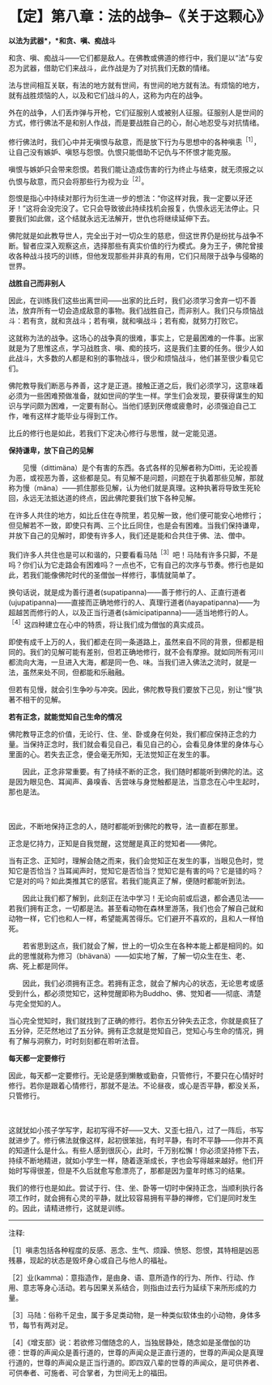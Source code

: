 * 【定】第八章：法的战争--《关于这颗心》
:PROPERTIES:
:CUSTOM_ID: 定第八章法的战争--关于这颗心
:END:

*以法为武器*，*和贪、嗔、痴战斗*

和贪、嗔、痴战斗------它们都是敌人。在佛教或佛道的修行中，我们是以“法”与安忍为武器，借助它们来战斗，此作战是为了对抗我们无数的情绪。

法与世间相互关联，有法的地方就有世间，有世间的地方就有法。有烦恼的地方，就有战胜烦恼的人，以及和它们战斗的人，这称为内在的战争。

外在的战争，人们丢炸弹与开枪，它们征服别人或被别人征服。征服别人是世间的方式，修行佛法不是和别人作战，而是要战胜自己的心，耐心地忍受与对抗情绪。

 

修行佛法时，我们心中并无嗔恨与敌意，而是放下行为与思想中的各种嗔恚^{［1］}，让自己没有嫉妒、嗔怒与怨恨。仇恨只能借助不记仇与不怀恨才能克服。

嗔恨与嫉妒只会带来怨恨。若我们能让造成伤害的行为终止与结束，就无须报之以仇恨与敌意，而只会将那些行为视为业^{［2］}。

怨恨是指心中持续对那行为衍生进一步的想法：“你这样对我，我一定要以牙还牙！”这将会没完没了。它只会导致彼此持续找机会报复，仇恨永远无法停止。只要我们如此做，这个结就永远无法解开，世仇也将继续延伸下去。

佛陀就是如此教导世人，完全出于对一切众生的慈悲，但这世界仍是纷扰与战争不断。智者应深入观察这点，选择那些有真实价值的行为模式。身为王子，佛陀曾接收各种战斗技巧的训练，但他发现那些并非真的有用，它们只局限于战争与侵略的世界。 

*战胜自己而非别人*

因此，在训练我们这些出离世间------出家的比丘时，我们必须学习舍弃一切不善法，放弃所有一切会造成敌意的事物。我们战胜自己，而非别人。我们只与烦恼战斗：若有贪，就和贪战斗；若有嗔，就和嗔战斗；若有痴，就努力打败它。

这就称为法的战争。这场心的战争真的很难，事实上，它是最困难的一件事。出家就是为了思惟这点，学习战胜贪、嗔、痴的技巧，这是我们主要的任务。很少人如此战斗，大多数的人都是和别的事物战斗，很少和烦恼战斗，他们甚至很少看见它们。

佛陀教导我们断恶与养善，这才是正道。接触正道之后，我们必须学习，这意味着必须为一些困难预做准备，就如世间的学生一样。学生们会发现，要获得谋生的知识与学问颇为困难，一定要有耐心。当他们感到厌倦或疲惫时，必须强迫自己工作，唯有这样才能毕业与得到工作。

比丘的修行也是如此，若我们下定决心修行与思惟，就一定能见道。 

 

*保持谦卑，放下自己的见解*

　　见慢（dittimäna）是个有害的东西。各式各样的见解者称为Ditti，无论视善为恶，或视恶为善，这些都是见。有见解不是问题，问题在于执着那些见解，那就称为慢（mäna）------抓住那些见解，认为他们就是真理。这种执著将导致生死轮回，永远无法抵达道的终点，因此佛陀要我们放下各种见解。

在许多人共住的地方，如比丘住在寺院里，若见解一致，他们便可能安心地修行；但见解若不一致，即使只有两、三个比丘同住，也是会有困难。当我们保持谦卑，并放下自己的见解时，即使有许多人，我们还是能和合共住于佛、法、僧中。

我们许多人共住也是可以和谐的，只要看看马陆^{［3］}吧！马陆有许多只脚，不是吗？你们认为它走路会有困难吗？一点也不，它有自己的次序与节奏。修行也是如此，若我们能像佛陀时代的圣僧伽一样修行，事情就简单了。

换句话说，就是成为善行道者(supatipanna)------善于修行的人、正直行道者(ujupatipanna)------直接而正确地修行的人、真理行道者(ñayapatipanna)------为超越苦而修行的人，以及正当行道者(sämicipatipanna)------适当地修行的人。^{［4］}这四种建立在心中的特质，将让我们成为僧伽的真实成员。

即使有成千上万的人，我们都走在同一条道路上，虽然来自不同的背景，但都是相同的。我们的见解可能有差别，但若正确地修行，就不会有摩擦。就如同所有河川都流向大海，一旦进入大海，都是同一色、味。当我们进入佛法之流时，就是一法，虽然来处不同，但都能和乐融融。

但若有见慢，就会引生争吵与冲突。因此，佛陀教导我们要放下己见，别让“慢”执著不相干的见解。 

 

*若有正念，就能觉知自己生命的情况*

 

佛陀教导正念的价值，无论行、住、坐、卧或身在何处，我们都应保持正念的力量。当保持正念时，我们就会看见自己，看见自己的心，会看见身体里的身体与心里面的心。若失去正念，便会毫无所知，无法觉知正在发生的事。

 

　　因此，正念非常重要。有了持续不断的正念，我们随时都能听到佛陀的法。这是因为眼见色、耳闻声、鼻嗅香、舌尝味与身觉触都是法，当意念在心中生起时，那也是法。

　　

因此，不断地保持正念的人，随时都能听到佛陀的教导，法一直都在那里。

 

正念是忆持力，正知是自我觉醒，这觉醒是真正的觉知者------佛陀。

 

当有正念、正知时，理解会随之而来，我们会觉知正在发生的事，当眼见色时，觉知它是否恰当？当耳闻声时，觉知它是否恰当？觉知它是有害的吗？它是错的吗？它是对的吗？如此类推其它的感官。若我们能真正了解，便随时都能听到法。

　　因此让我们都了解到，此刻正在法中学习！无论向前或后退，都会遇见法------若我们拥有正念，一切都是法。甚至看动物在森林里游荡，我们也会了解自己就和动物一样，它们也和人一样，希望能离苦得乐。它们避开不喜欢的，且和人一样怕死。

　　若省思到这点，我们就会了解，世上的一切众生在各种本能上都是相同的。如此的思惟就称为修习（bhävanä）------如实地了解，了解一切众生在生、老、病、死上都是同伴。

　　因此，我们必须拥有正念。若拥有正念，就会了解内心的状态，无论思考或感受到什么，都必须觉知它，这种觉醒即称为Buddho、佛、觉知者------彻底、清楚与完全觉知的人。

 

当心完全觉知时，我们就找到了正确的修行。若你五分钟失去正念，你就是疯狂了五分钟，茫茫然地过了五分钟。拥有正念就是觉知自己，觉知心与生命的情况，拥有了解与洞察力，时时刻刻都在聆听法音。

 

[[./img/27-2.jpeg]]

*每天都一定要修行*

 

因此，每天都一定要修行。无论是感到懒散或勤奋，只管修行，不要只在心情好时修行。若你是跟着心情修行，那就不是法。不论昼夜，或心是否平静，都没关系，只管修行。

　　

这就犹如小孩子学写字，起初写得不好------又大、又歪七扭八，过了一阵后，书写就进步了。修行佛法就像这样，起初很笨拙，有时平静，有时不平静------你并不真的知道什么是什么。有些人感到很灰心，此时，千万别松懈！你必须坚持修下去，持续不断地精进，就如小学生一样，随着逐渐成长，字也会写得越来越好。他们开始时写得很差，但是不久后就愈写愈漂亮了，那都是因为童年时练习的结果。　　

我们的修行也是如此。尝试于行、住、坐、卧等一切时中保持正念，当顺利执行各项工作时，就会拥有心灵的平静，就比较容易拥有平静的禅修，它们是同时发生的。因此，请精进修行，这就是训练。

[[./img/27-3.png]]

-----
注释:

［1］嗔恚包括各种程度的反感、恶念、生气、烦躁、愤怒、怨恨，其特相是凶恶残暴，现起的状态是毁坏身心或自己与他人的福祉。

［2］业(kamma)：意指造作，是由身、语、意所造作的行为、所作、行动、作用、意志等身心活动。若与因果关系结合，则指由过去行为延续下来所形成的力量。

［3］马陆：俗称千足虫，属于多足类动物，是一种类似软体虫的小动物，身体多节，每节有两对足。

［4］《增支部》说：若欲修习僧随念的人，当独居静处，随念如是圣僧伽的功德：世尊的声闻众是善行道的，世尊的声闻众是正直行道的，世尊的声闻众是真理行道的，世尊的声闻众是正当行道的。即四双八辈的世尊的声闻众，是可供养者、可供奉者、可施者、可合掌者，为世间无上的福田。

        

